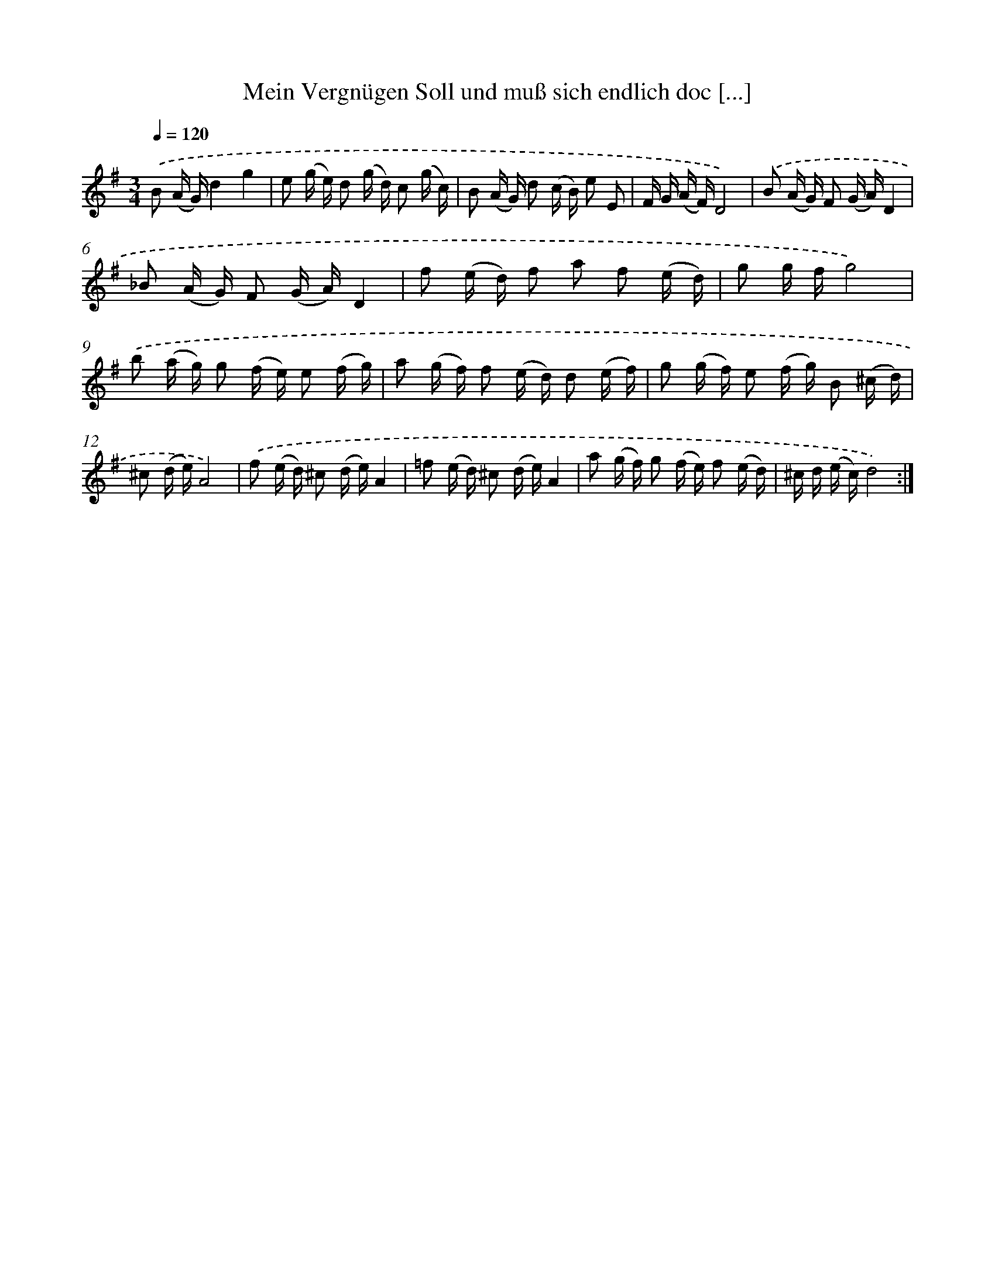 X: 14899
T: Mein Vergnügen Soll und muß sich endlich doc [...]
%%abc-version 2.0
%%abcx-abcm2ps-target-version 5.9.1 (29 Sep 2008)
%%abc-creator hum2abc beta
%%abcx-conversion-date 2018/11/01 14:37:48
%%humdrum-veritas 2695449695
%%humdrum-veritas-data 3250051550
%%continueall 1
%%barnumbers 0
L: 1/16
M: 3/4
Q: 1/4=120
K: G clef=treble
.('B2 (A G)d4g4 |
e2 (g e) d2 (g d) c2 (g c) |
B2 (A G) d2 (c B) e2 E2 |
F G (A F)D8) |
.('B2 (A G) F2 (G A)D4 |
_B2 (A G) F2 (G A)D4 |
f2 (e d) f2 a2 f2 (e d) |
g2 g fg8) |
.('b2 (a g) g2 (f e) e2 (f g) |
a2 (g f) f2 (e d) d2 (e f) |
g2 (g f) e2 (f g) B2 (^c d) |
^c2 (d e)A8) |
.('f2 (e d) ^c2 (d e)A4 |
=f2 (e d) ^c2 (d e)A4 |
a2 (g f) g2 (f e) f2 (e d) |
^c d (e c)d8) :|]
